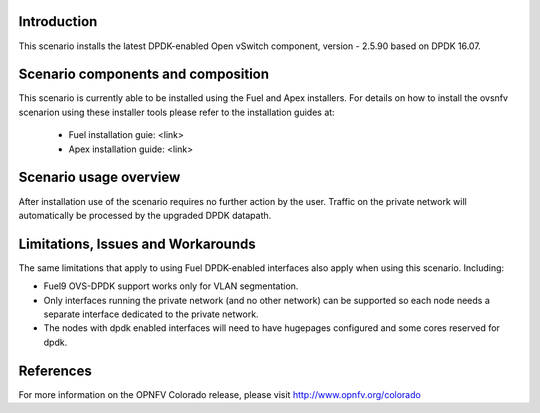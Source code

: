 .. This work is licensed under a Creative Commons Attribution 4.0 International License.
.. http://creativecommons.org/licenses/by/4.0
.. (c) Intel Corporation

Introduction
============
This scenario installs the latest DPDK-enabled Open vSwitch component,
version - 2.5.90 based on DPDK 16.07.

Scenario components and composition
===================================
This scenario is currently able to be installed using the Fuel and Apex installers.
For details on how to install the ovsnfv scenarion using these installer tools
please refer to the installation guides at:
  * Fuel installation guie: <link>
  * Apex installation guide: <link>

Scenario usage overview
=======================
After installation use of the scenario requires no further action by the user.
Traffic on the private network will automatically be processed by the upgraded
DPDK datapath.

Limitations, Issues and Workarounds
===================================
The same limitations that apply to using Fuel DPDK-enabled interfaces also apply
when using this scenario. Including:

* Fuel9 OVS-DPDK support works only for VLAN segmentation.
* Only interfaces running the private network (and no other network) can be
  supported so each node needs a separate interface dedicated to the private network.
* The nodes with dpdk enabled interfaces will need to have hugepages
  configured and some cores reserved for dpdk.


References
==========

For more information on the OPNFV Colorado release, please visit
http://www.opnfv.org/colorado

